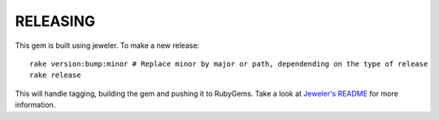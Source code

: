 RELEASING
=========

This gem is built using jeweler. To make a new release::

  rake version:bump:minor # Replace minor by major or path, dependending on the type of release
  rake release

This will handle tagging, building the gem and pushing it to RubyGems.
Take a look at `Jeweler's README <https://github.com/technicalpickles/jeweler#jeweler-craft-the-perfect-rubygem>`_ for more information.

